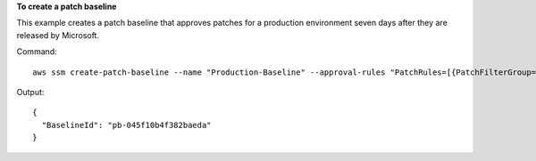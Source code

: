 **To create a patch baseline**

This example creates a patch baseline that approves patches for a production environment seven days after they are released by Microsoft.

Command::

  aws ssm create-patch-baseline --name "Production-Baseline" --approval-rules "PatchRules=[{PatchFilterGroup={PatchFilters=[{Key=MSRC_SEVERITY,Values=[Critical,Important,Moderate]},{Key=CLASSIFICATION,Values=[SecurityUpdates,Updates,UpdateRollups,CriticalUpdates]}]},ApproveAfterDays=7}]" --description "Baseline containing all updates approved for production systems"

Output::

  {
    "BaselineId": "pb-045f10b4f382baeda"
  }
